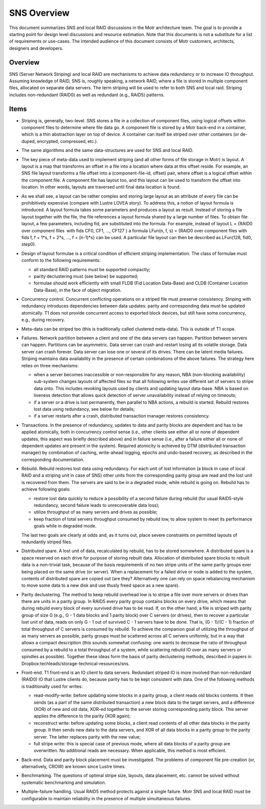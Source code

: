======================
SNS Overview
======================

This document summarizes SNS and local RAID discussions in the Motr architecture team. The goal is to provide a starting point for design level discussions and resource estimation. Note that this documents is not a substitute for a list of requirements or use-cases. The intended audience of this document consists of Motr customers, architects, designers and developers.

****************
Overview
****************

SNS (Server Network Striping) and local RAID are mechanisms to achieve data redundancy or to increase IO throughput. Assuming knowledge of RAID, SNS is, roughly speaking, a network RAID, where a file is stored in multiple component files, allocated on separate data servers. The term striping will be used to refer to both SNS and local raid. Striping includes non-redundant (RAID0) as well as redundant (e.g., RAID5) patterns.

****************
Items
****************

- Striping is, generally, two-level. SNS stores a file in a collection of component files, using logical offsets within component files to determine where file data go. A component file is stored by a Motr back-end in a container, which is a thin abstraction layer on top of device. A container can itself be striped over other containers (or de-duped, encrypted, compressed, etc.). 

- The same algorithms and the same data-structures are used for SNS and local RAID.

- The key piece of meta-data used to implement striping (and all other forms of file storage in Motr) is layout. A layout is a map that transforms an offset in a file into a location where data at this offset reside. For example, an SNS file layout transforms a file offset into a (component-file-id, offset) pair, where offset is a logical offset within the component file. A component file has layout too, and this layout can be used to transform the offset into location. In other words, layouts are traversed until final data location is found. 

- As we shall see, a layout can be rather complex and storing large layout as an attribute of every file can be prohibitively expensive (compare with Lustre LOVEA story). To address this, a notion of layout formula is introduced. A layout formula takes some parameters and produces a layout as result. Instead of storing a file layout together with the file, the file references a layout formula shared by a large number of files. To obtain file layout, a few parameters, including fid, are substituted into the formula. For example, instead of layout L = {RAID0 over component files  with fids CF0, CF1, ..., CF127 } a formula LFun(n, f, s) = {RAID0 over component files with fids f, f + 1*s, f + 2*s, ..., f + (n-1)*s} can be used. A particular file layout can then be described as LFun(128, fid0, step0). 

- Design of layout formulae is a critical condition of efficient striping implementation. The class of formulae must conform to the following requirements: 

  - all standard RAID patterns must be supported compactly; 

  - parity declustering must (see below) be supported; 

  - formulae should work efficiently with small FLDB (Fid Location Data-Base) and CLDB (Container Location Data-Base), in the face of object migration. 
  
- Concurrency control. Concurrent conflicting operations on a striped file must preserve consistency. Striping with redundancy introduces dependencies between data updates: parity and corresponding data must be updated atomically. T1 does not provide concurrent access to exported block devices, but still have some concurrency, e.g., during recovery.

- Meta-data can be striped too (this is traditionally called clustered meta-data). This is outside of T1 scope.

- Failures. Network partition between a client and one of the data servers can happen. Partition between servers can happen. Partitions can be asymmetric. Data server can crash and restart losing all its volatile storage. Data server can crash forever. Data server can lose one or several of its drives. There can be latent media failures. Striping maintains data availability in the presence of certain combinations of the above failures. The strategy here relies on three mechanisms:

  - when a server becomes inaccessible or non-responsible for any reason, NBA (non-blocking availability) sub-system changes layouts of affected files so that all following writes use different set of servers to stripe data onto. This includes revoking layouts used by clients and updating layout data-base. NBA is based on liveness detection that allows quick detection of server unavailability instead of relying on timeouts; 

  - if a server or a drive is lost permanently, then parallel to NBA actions, a rebuild is started. Rebuild restores lost data using redundancy, see below for details; 

  - if a server restarts after a crash, distributed transaction manager restores consistency.
  
- Transactions. In the presence of redundancy, updates to data and parity blocks are dependent and has to be applied atomically, both in concurrency control sense (i.e., other clients see either all or none of dependent updates, this aspect was briefly described above) and in failure sense (i.e., after a failure either all or none of dependent updates are present in the system). Required atomicity is achieved by DTM (distributed transaction manager) by combination of caching, write-ahead logging, epochs and undo-based recovery, as described in the corresponding documentation.

- Rebuild. Rebuild restores lost data using redundancy. For each unit of lost information (a block in case of local RAID and a striping unit in case of SNS) other units from the corresponding parity group are read and the lost unit is recovered from them. The servers are said to be in a degraded mode, while rebuild is going on. Rebuild has to achieve following goals: 

  - restore lost data quickly to reduce a possibility of a second failure during rebuild (for usual RAID5-style redundancy, second failure leads to unrecoverable data loss); 

  - utilize throughput of as many servers and drives as possible; 

  - keep fraction of total servers throughput consumed by rebuild low, to allow system to meet its performance goals while in degraded mode. 

  The last two goals are clearly at odds and, as it turns out, place severe constraints on permitted layouts of redundantly striped files. 
  
- Distributed spare. A lost unit of data, recalculated by rebuild, has to be stored somewhere. A distributed spare is a space reserved on each drive for purpose of storing rebuilt data. Allocation of distributed spare blocks to rebuilt data is a non-trivial task, because of the basis requirements of no two stripe units of the same parity groups ever being placed on the same drive (or server). When a replacement for a failed drive or node is added to the system, contents of distributed spare are copied out (are they? Alternatively one can rely on space rebalancing mechanism to move some data to a new disk and use thusly freed space as a new spare).

- Parity declustering. The method to keep rebuild overhead low is to stripe a file over more servers or drives than there are units in a parity group. In RAID5 every parity group contains blocks on every drive, which means that during rebuild every block of every survived drive has to be read. If, on the other hand, a file is striped with parity group of size G (e.g., G - 1 data blocks and 1 parity block) over C servers (or drives), then to recover a particular lost unit of data, reads on only G - 1 out of survived C - 1 servers have to be done. That is, (G - 1)/(C - 1) fraction of total throughput of C servers is consumed by rebuild. To achieve the companion goal of utilizing the throughput of as many servers as possible, parity groups must be scattered across all C servers uniformly, but in a way that allows a compact description (this sounds somewhat confusing: one wants to decrease the ratio of throughput consumed by a rebuild to a total throughput of a system, while scattering rebuild IO over as many servers or spindles as possible). Together these ideas form the basis of parity declustering methods, described in papers in Dropbox:techleads/storage-technical-resources/sns.

- Front-end. T1 front-end is an IO client to data servers. Redundant striped IO is more involved than non-redundant (RAID0) IO that Lustre clients do, because parity has to be kept consistent with data. One of the following methods is traditionally used for writes: 

  - read-modify-write: before updating some blocks in a parity group, a client reads old blocks contents. It then sends (as a part of the same distributed transaction) a new block data to the target servers, and a difference (XOR) of new and old data, XOR-ed together to the server storing corresponding parity block. This server applies the difference to the parity (XOR again); 

  - reconstruct write: before updating some blocks, a client read contents of all other data blocks in the parity group. It then sends new data to the data servers, and XOR of all data blocks in a parity group to the parity server. The latter replaces parity with the new value; 

  - full stripe write: this is special case of previous mode, where all data blocks of a parity group are overwritten. No additional reads are necessary. When applicable, this method is most efficient. 
  
- Back-end. Data and parity block placement must be investigated. The problems of component file pre-creation (or, alternatively, CROW) are known since Lustre times. 

- Benchmarking. The questions of optimal stripe size, layouts, data placement, etc. cannot be solved without systematic benchmarking and simulation. 

- Multiple-failure handling. Usual RAID5 method protects against a single failure. Motr SNS and local RAID must be configurable to maintain reliability in the presence of multiple simultaneous failures.
